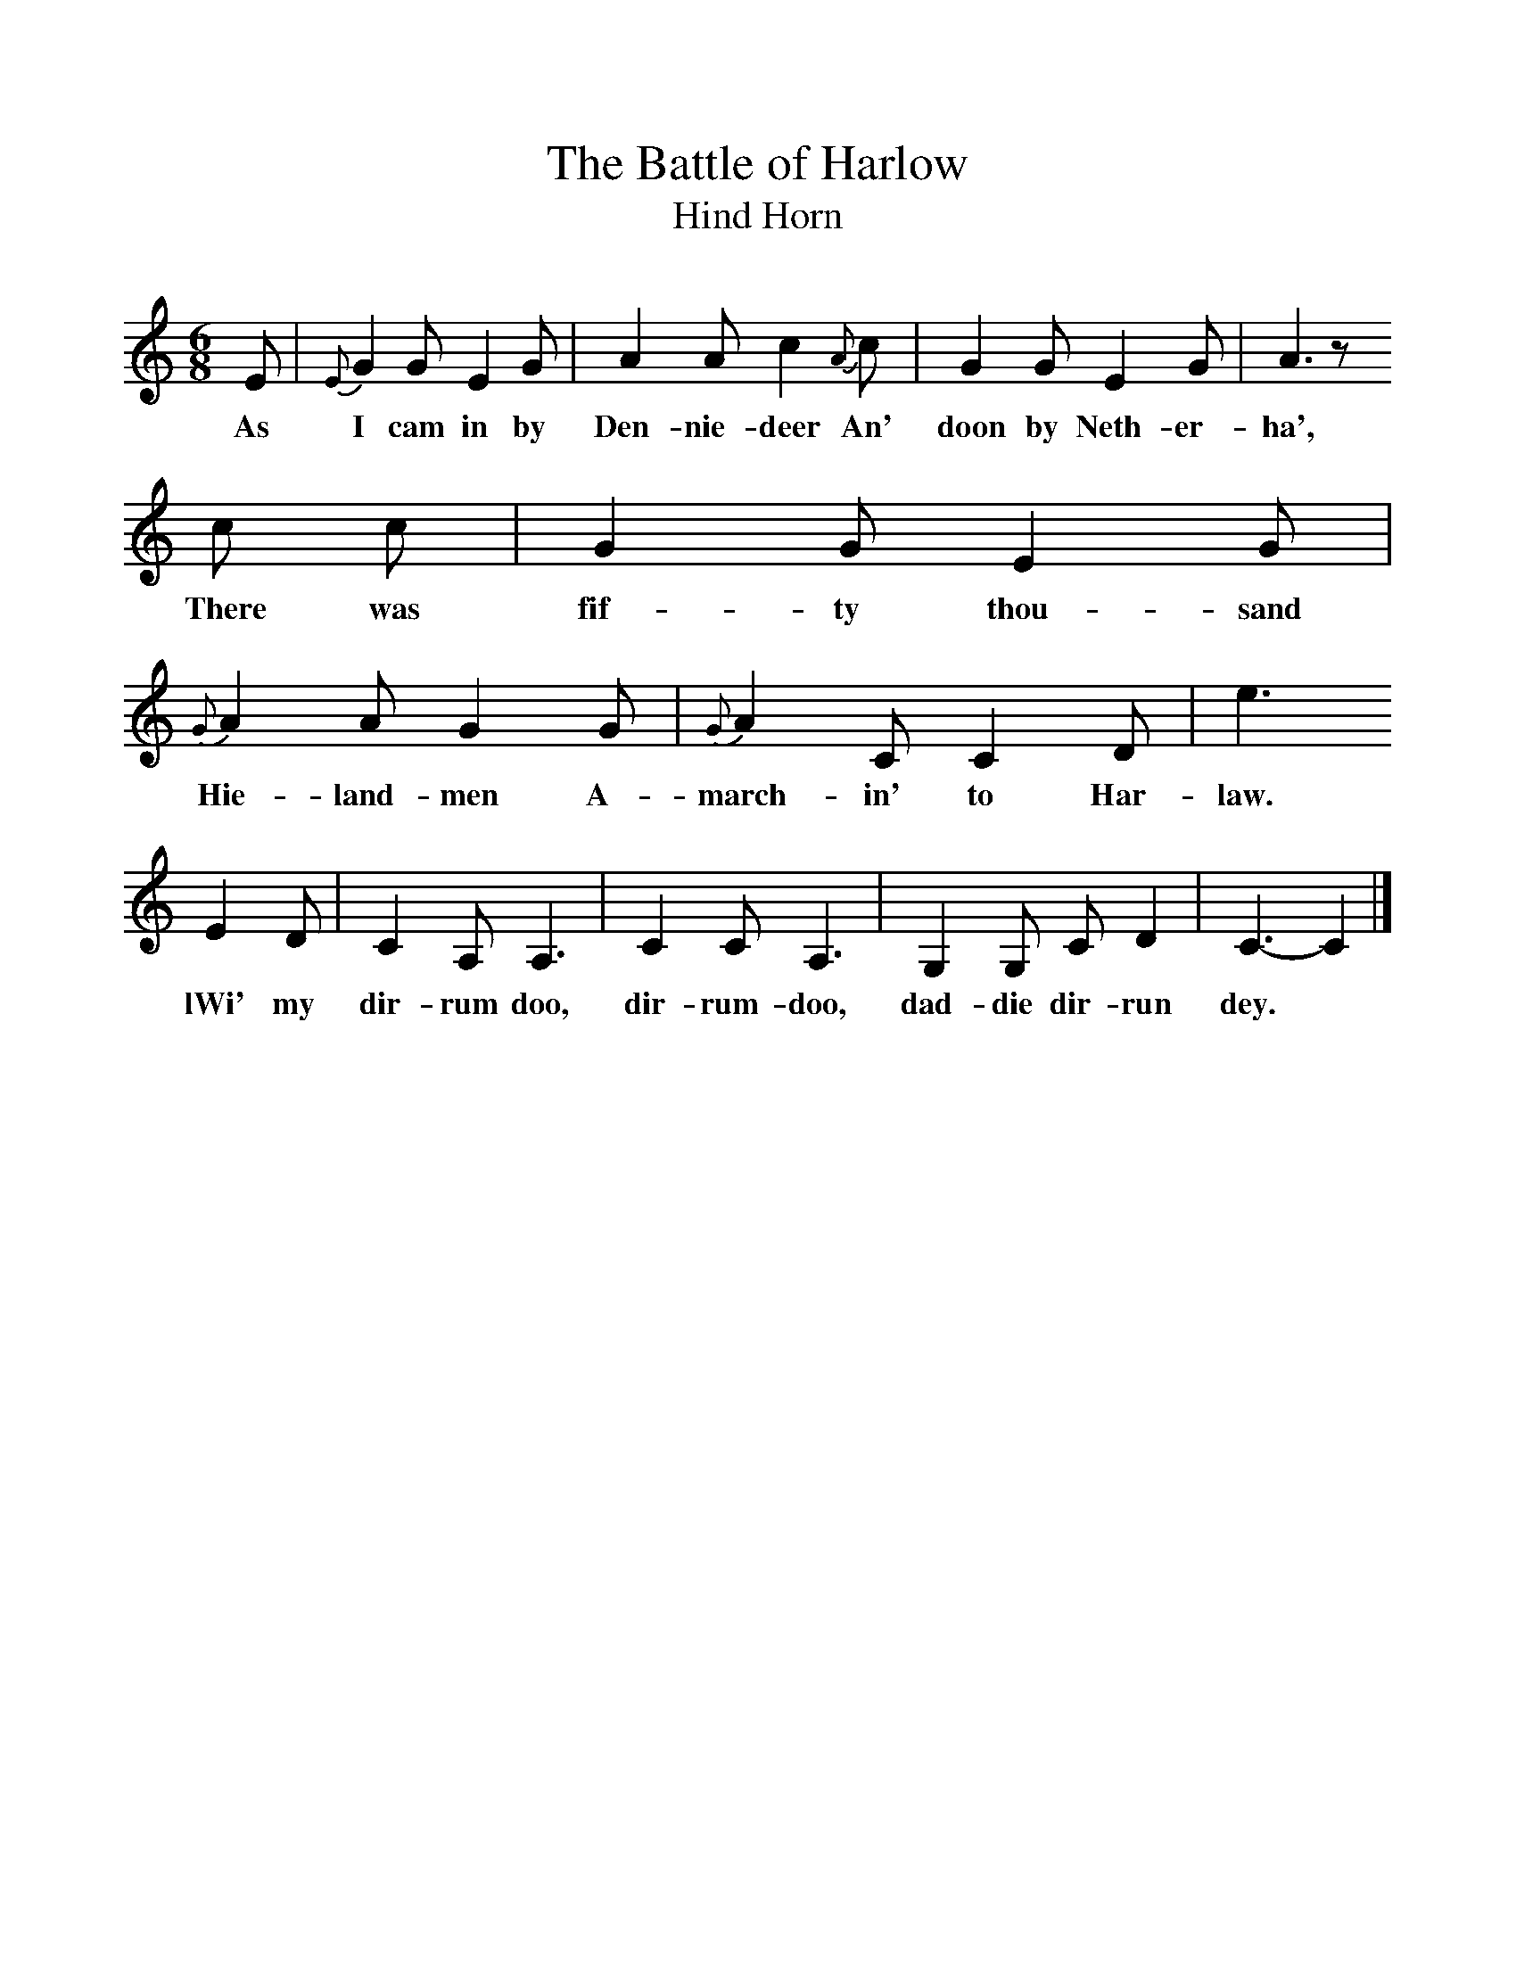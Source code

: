 %%scale 1
X:1     %Music
T:The Battle of Harlow
T:Hind Horn
B:Milner D,Kaplan P, 1983,Songs of England,Ireland and Scotland,Oak,New York
F:http://www.folkinfo.org/songs
S:G Grieg, Folk Songs of the North East
M:6/8     %Meter
L:1/8     %
K:C
E |{E}G2 G E2 G |A2 A c2 {A}c |G2 G E2 G | A3 z 
w:As I cam in by Den-nie-deer An' doon by Neth-er-ha',
c c |G2 G E2 G |{G}A2 A G2 G |{G}A2 C C2 D | e3
w:There was fif-ty thou-sand Hie-land-men A-march-in' to Har-law.
E2 D |C2 A, A,3 |C2 C A,3 |G,2 G, C D2 | C3-C2  |]
w:lWi' my dir-rum doo, dir-rum-doo, dad-die dir-run dey. 